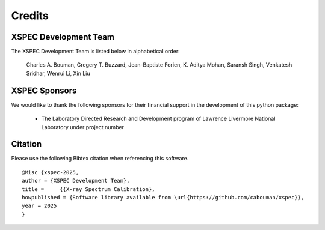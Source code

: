Credits
=======


XSPEC Development Team
----------------------

The XSPEC Development Team is listed below in alphabetical order:

    Charles A. Bouman, Gregery T. Buzzard, Jean-Baptiste Forien, K. Aditya Mohan, Saransh Singh, Venkatesh Sridhar, Wenrui Li, Xin Liu


XSPEC Sponsors
--------------

We would like to thank the following sponsors for their financial support in the development of this python package:

    * The Laboratory Directed Research and Development program of Lawrence Livermore National Laboratory under project number


Citation
--------

Please use the following Bibtex citation when referencing this software.
::

    @Misc {xspec-2025,
    author = {XSPEC Development Team},
    title =	{{X-ray Spectrum Calibration},
    howpublished = {Software library available from \url{https://github.com/cabouman/xspec}},
    year = 2025
    }

